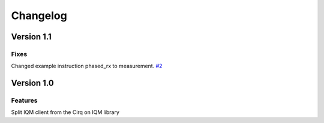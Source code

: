 =========
Changelog
=========

Version 1.1
===========

Fixes
-----

Changed example instruction phased_rx to measurement. `#2 <https://github.com/iqm-finland/iqm-client/pull/2>`_

Version 1.0
===========

Features
--------

Split IQM client from the Cirq on IQM library
